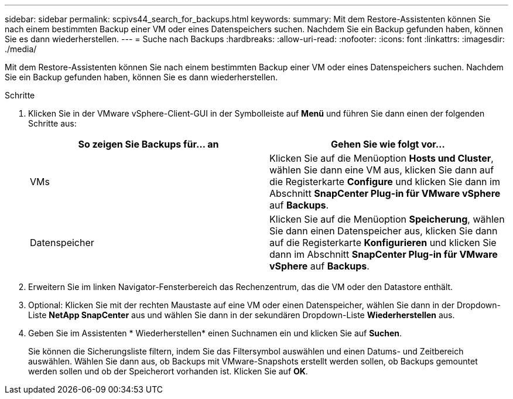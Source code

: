 ---
sidebar: sidebar 
permalink: scpivs44_search_for_backups.html 
keywords:  
summary: Mit dem Restore-Assistenten können Sie nach einem bestimmten Backup einer VM oder eines Datenspeichers suchen. Nachdem Sie ein Backup gefunden haben, können Sie es dann wiederherstellen. 
---
= Suche nach Backups
:hardbreaks:
:allow-uri-read: 
:nofooter: 
:icons: font
:linkattrs: 
:imagesdir: ./media/


[role="lead"]
Mit dem Restore-Assistenten können Sie nach einem bestimmten Backup einer VM oder eines Datenspeichers suchen. Nachdem Sie ein Backup gefunden haben, können Sie es dann wiederherstellen.

.Schritte
. Klicken Sie in der VMware vSphere-Client-GUI in der Symbolleiste auf *Menü* und führen Sie dann einen der folgenden Schritte aus:
+
|===
| So zeigen Sie Backups für… an | Gehen Sie wie folgt vor… 


| VMs | Klicken Sie auf die Menüoption *Hosts und Cluster*, wählen Sie dann eine VM aus, klicken Sie dann auf die Registerkarte *Configure* und klicken Sie dann im Abschnitt *SnapCenter Plug-in für VMware vSphere* auf *Backups*. 


| Datenspeicher | Klicken Sie auf die Menüoption *Speicherung*, wählen Sie dann einen Datenspeicher aus, klicken Sie dann auf die Registerkarte *Konfigurieren* und klicken Sie dann im Abschnitt *SnapCenter Plug-in für VMware vSphere* auf *Backups*. 
|===
. Erweitern Sie im linken Navigator-Fensterbereich das Rechenzentrum, das die VM oder den Datastore enthält.
. Optional: Klicken Sie mit der rechten Maustaste auf eine VM oder einen Datenspeicher, wählen Sie dann in der Dropdown-Liste *NetApp SnapCenter* aus und wählen Sie dann in der sekundären Dropdown-Liste *Wiederherstellen* aus.
. Geben Sie im Assistenten * Wiederherstellen* einen Suchnamen ein und klicken Sie auf *Suchen*.
+
Sie können die Sicherungsliste filtern, indem Sie das Filtersymbol auswählen und einen Datums- und Zeitbereich auswählen. Wählen Sie dann aus, ob Backups mit VMware-Snapshots erstellt werden sollen, ob Backups gemountet werden sollen und ob der Speicherort vorhanden ist. Klicken Sie auf *OK*.


